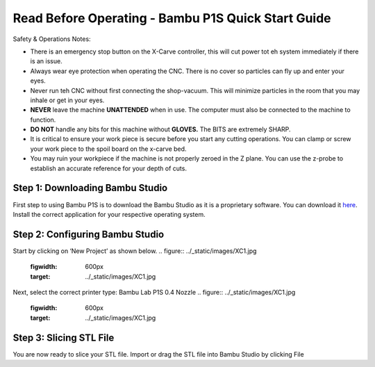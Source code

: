 Read Before Operating - Bambu P1S Quick Start Guide
==================================================


Safety & Operations Notes: 

*  There is an emergency stop button on the X-Carve controller, this will cut power tot eh system immediately if there is an issue.

*  Always wear eye protection when operating the CNC. There is no cover so particles can fly up and enter your eyes.

*  Never run teh CNC without first connecting the shop-vacuum. This will minimize particles in the room that you may inhale or get in your eyes.

*  **NEVER** leave the machine **UNATTENDED** when in use. The computer must also be connected to the machine to function.

*  **DO NOT** handle any bits for this machine without **GLOVES.** The BITS are extremely SHARP.

*  It is critical to ensure your work piece is secure before you start any cutting operations. You can clamp or screw your work piece to the spoil board on the x-carve bed.
 
*  You may ruin your workpiece if the machine is not properly zeroed in the Z plane. You can use the z-probe to establish an accurate reference for your depth of cuts. 

Step 1: Downloading Bambu Studio
---------------------------------
First step to using Bambu P1S is to download the Bambu Studio as it is a proprietary software.
You can download it `here <https://bambulab.com/en/download>`_. Install the correct application for your respective operating system.


Step 2: Configuring Bambu Studio
---------------------------------
Start by clicking on ‘New Project’ as shown below.
.. figure:: ../_static/images/XC1.jpg
    :figwidth: 600px
    :target: ../_static/images/XC1.jpg

Next, select the correct printer type: Bambu Lab P1S 0.4 Nozzle
.. figure:: ../_static/images/XC1.jpg
    :figwidth: 600px
    :target: ../_static/images/XC1.jpg

Step 3: Slicing STL File
-------------------------
You are now ready to slice your STL file. Import or drag the STL file into Bambu Studio by
clicking File
